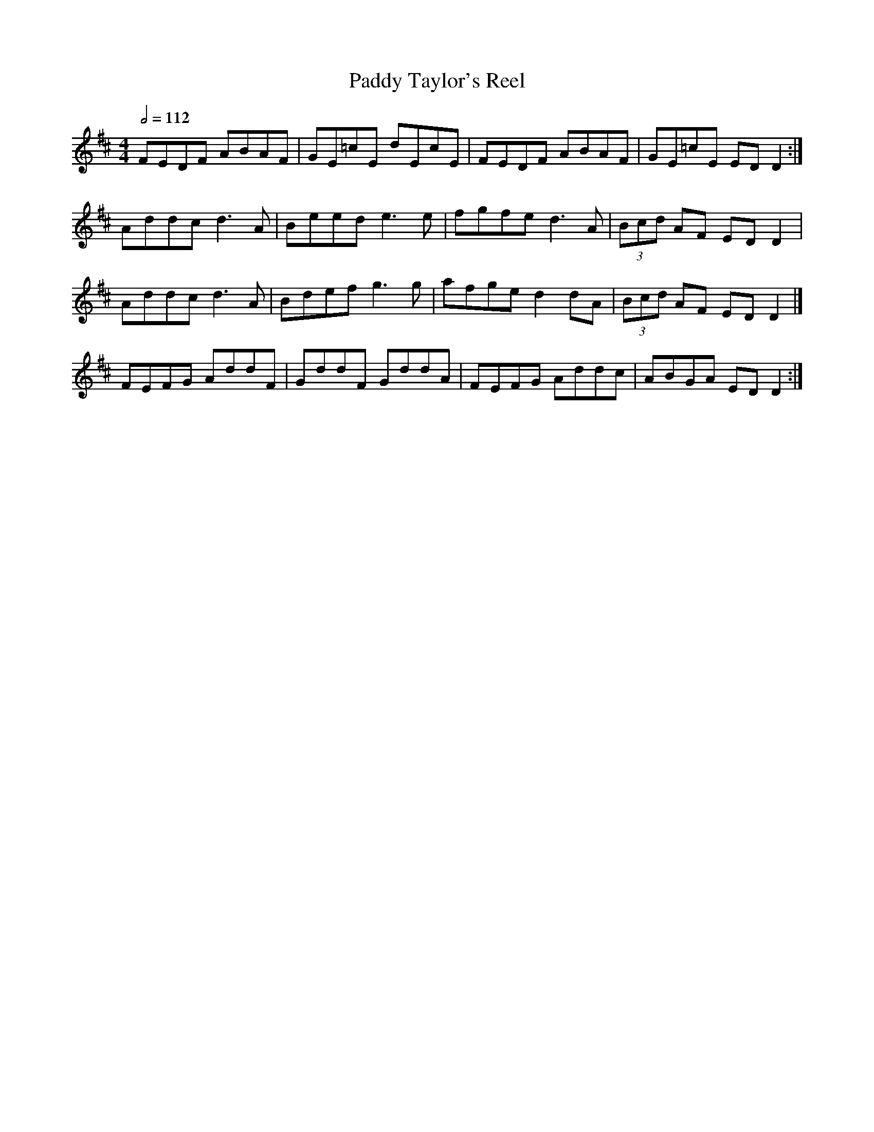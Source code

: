 X: 90
T:Paddy Taylor's Reel
R:reel
S:Jerry O'Sullivan
Z: B.Black modified to suit Boston version - Alf
M:4/4
L:1/8
Q:1/2=112
K:D
FEDF ABAF | GE=cE dEcE | FEDF ABAF | GE=cE ED D2 :|
Addc d3 A | Beed e3 e | fgfe d3 A | (3Bcd AF ED D2 |
Addc d3 A | Bdef g3 g | afge d2 dA | (3Bcd AF ED D2 |]
FEFG AddF | GddF GddA | FEFG Addc | ABGA ED D2 :|
